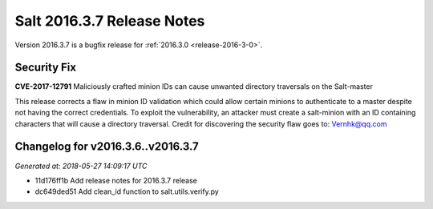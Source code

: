 ===========================
Salt 2016.3.7 Release Notes
===========================

Version 2016.3.7 is a bugfix release for :ref:`2016.3.0 <release-2016-3-0>`.


Security Fix
============

**CVE-2017-12791** Maliciously crafted minion IDs can cause unwanted directory
traversals on the Salt-master

This release corrects a flaw in minion ID validation which could allow certain minions to
authenticate to a master despite not having the correct credentials. To exploit
the vulnerability, an attacker must create a salt-minion with an ID containing
characters that will cause a directory traversal. Credit for discovering the
security flaw goes to: Vernhk@qq.com


Changelog for v2016.3.6..v2016.3.7
==================================

*Generated at: 2018-05-27 14:09:17 UTC*

* 11d176ff1b Add release notes for 2016.3.7 release

* dc649ded51 Add clean_id function to salt.utils.verify.py
